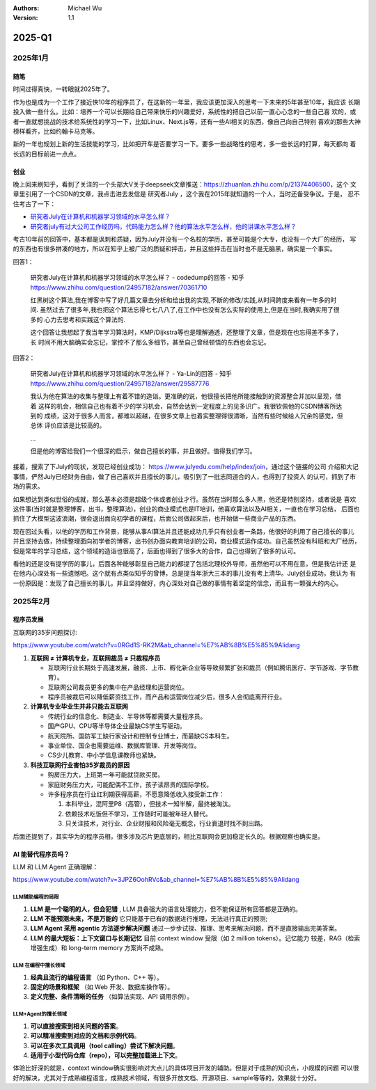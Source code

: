 .. Michael Wu 版权所有

:Authors: Michael Wu
:Version: 1.1

2025-Q1
**********

2025年1月
==========

随笔
----------

时间过得真快，一转眼就2025年了。

作为也是成为一个工作了接近快10年的程序员了，在这新的一年里，我应该更加深入的思考一下未来的5年甚至10年，我应该
长期投入做一些什么。比如：培养一个可以长期给自己带来快乐的兴趣爱好，系统性的把自己以前一直心心念的一些自己喜
欢的，或者一直就想挑战的技术给系统性的学习一下，比如Linux、Next.js等，还有一些AI相关的东西，像自己向自己特别
喜欢的那些大神榜样看齐，比如约翰卡马克等。

新的一年也规划上新的生活技能的学习，比如把开车是否要学习一下。要多一些战略性的思考，多一些长远的打算，每天都向
着长远的目标前进一点点。

创业
----------

晚上回来刷知乎，看到了关注的一个头部大V关于deepseek文章推送：https://zhuanlan.zhihu.com/p/21374406500，这个
文章里引用了一个CSDN的文章，我点击进去发信是 研究者July ，这个我在2015年就知道的一个人，当时还备受争议。于是，
忍不住考古了一下：

- `研究者July在计算机和机器学习领域的水平怎么样？ <https://www.zhihu.com/question/24957182>`_
- `研究者july有过大公司工作经历吗，代码能力怎么样？他的算法水平怎么样，他的讲课水平怎么样？ <https://www.zhihu.com/question/28191102/answer/39828124>`_

考古10年前的回答中，基本都是讽刺和质疑，因为July并没有一个名校的学历，甚至可能是个大专，也没有一个大厂的经历，
写的东西也有很多拼凑的地方，所以在知乎上被广泛的质疑和抨击，并且这些抨击在当时也不是无脑黑，确实是一个事实。

回答1：

    | 研究者July在计算机和机器学习领域的水平怎么样？ - codedump的回答 - 知乎
    | https://www.zhihu.com/question/24957182/answer/70361710

    红黑树这个算法,我在博客中写了好几篇文章去分析和给出我的实现,不断的修改/实践,从时间跨度来看有一年多的时间.
    虽然过去了很多年,我也把这个算法忘得七七八八了,在工作中也没有怎么实际的使用上,但是在当时,我确实用了很多的
    心力去思考和实践这个算法的.

    这个回答让我想起了我当年学习算法时，KMP/Dijkstra等也是理解通透，还整理了文章，但是现在也忘得差不多了，长
    时间不用大脑确实会忘记，掌控不了那么多细节，甚至自己曾经顿悟的东西也会忘记。

回答2：

    | 研究者July在计算机和机器学习领域的水平怎么样？ - Ya-Lin的回答 - 知乎
    | https://www.zhihu.com/question/24957182/answer/29587776

    我认为他在算法的收集与整理上有着不错的造诣。更准确的说，他很擅长把他所能接触到的资源整合并加以呈现，借着
    这样的机会，相信自己也有着不少的学习机会，自然会达到一定程度上的见多识广。我很钦佩他的CSDN博客所达到的
    成绩，这对于很多人而言，都难以超越，在很多文章上也着实整理得很清晰，当然有些时候给人冗余的感觉，但总体
    评价应该是比较高的。

    ...

    但是他的博客给我们一个很深的启示，做自己擅长的事，并且做好。值得我们学习。

接着，搜索了下July的现状，发现已经创业成功： https://www.julyedu.com/help/index/join，通过这个链接的公司
介绍和大记事情，俨然July已经财务自由，做了自己喜欢并且擅长的事儿，吸引到了一批志同道合的人，也得到了投资人
的认可，抓到了市场的需求。

如果想达到类似世俗的成就，那么基本必须是超级个体或者创业才行。虽然在当时那么多人黑，他还是特别坚持，或者说是
喜欢这件事(当时就是整理博客，出书，整理算法)，创业的商业模式也是IT培训，他喜欢算法以及AI相关，一直也在学习总结，
后面也抓住了大模型这波浪潮，很会退出面向初学者的课程，后面公司做起来后，也开始做一些商业产品的东西。

现在回过头看，以他的学历和工作背景，能够从事AI算法并且还能成功几乎只有创业者一条路，他很好的利用了自己擅长的事儿
并且坚持去做，持续整理面向初学者的博客，出书创办面向教育培训的公司，商业模式运作成功。自己虽然没有科班和大厂经历，
但是常年的学习总结，这个领域的造诣也很高了，后面也得到了很多大的合作，自己也得到了很多的认可。

看他的还是没有提学历的事儿，后面各种能够彰显自己能力的都提了包括北理校外导师，虽然他可以不用在意，但是我估计还
是在他内心深处有一些遗憾吧。这个就有点类似知乎的曾博，总是提当年浙大三本的事儿没有考上清华。July创业成功，我认为
有一份原因是：发现了自己擅长的事儿，并且坚持做好，内心深处对自己做的事情有着坚定的信念，而且有一颗强大的内心。

2025年2月
==========

程序员发展
---------------

互联网的35岁问题探讨:

https://www.youtube.com/watch?v=0RGd1S-RK2M&ab_channel=%E7%AB%8B%E5%85%9Alidang

1. **互联网 ≠ 计算机专业，互联网裁员 ≠ 只裁程序员**

   - 互联网行业长期处于高速发展，融资、上市、孵化新企业等导致频繁扩张和裁员（例如腾讯医疗、字节游戏、字节教育）。
   - 互联网公司裁员更多的集中在产品经理和运营岗位。
   - 程序员被裁后可以降低薪资找工作，而产品和运营岗位减少后，很多人会彻底离开行业。

2. **计算机专业毕业生并非只能去互联网**

   - 传统行业的信息化、制造业、半导体等都需要大量程序员。
   - 国产GPU、CPU等半导体企业最缺CS学生写驱动。
   - 航天院所、国防军工缺行家设计和控制专业博士，而最缺CS本科生。
   - 事业单位、国企也需要运维、数据库管理、开发等岗位。
   - CS少儿教育、中小学信息课教师也紧缺。

3. **科技互联网行业害怕35岁裁员的原因**

   - 购房压力大，上班第一年可能就贷款买房。
   - 家庭财务压力大，可能配偶不工作，孩子读昂贵的国际学校。
   - 许多程序员在行业红利期获得高薪，不愿意降低收入接受新工作：

     1. 本科毕业，混阿里P8（高管），但技术一知半解，最终被淘汰。
     2. 依赖技术吃饭但不学习，工作随时可能被年轻人替代。
     3. 只关注技术，对行业、企业财报和风险毫无概念，行业衰退时找不到出路。

后面还提到了，其实华为的程序员相，很多涉及芯片更底层的，相比互联网会更加稳定长久的。根据观察也确实是。

AI 能替代程序员吗？
---------------------

LLM 和 LLM Agent 正确理解：

https://www.youtube.com/watch?v=3JPZ6OohRVc&ab_channel=%E7%AB%8B%E5%85%9Alidang

LLM辅助编程的局限
^^^^^^^^^^^^^^^^^^

1. **LLM 是一个聪明的人，但会犯错** , LLM 具备强大的语言处理能力，但不能保证所有回答都是正确的。
2. **LLM 不能预测未来，不是万能的**  它只能基于已有的数据进行推理，无法进行真正的预测;
3. **LLM Agent 采用 agentic 方法逐步解决问题**   通过一步步试探、推理、思考来解决问题，而不是直接输出完美答案。
4. **LLM 的最大短板：上下文窗口与长期记忆** 目前 context window 受限（如 2 million tokens）。记忆能力
   较差，RAG（检索增强生成）和 long-term memory 方案尚不成熟。

LLM 在编程中擅长领域
^^^^^^^^^^^^^^^^^^^^^^

1. **经典且流行的编程语言** （如 Python、C++ 等）。
2. **固定的场景和框架** （如 Web 开发、数据库操作等）。
3. **定义完整、条件清晰的任务** （如算法实现、API 调用示例）。

LLM+Agent的擅长领域
^^^^^^^^^^^^^^^^^^^^

1. **可以直接搜索到相关问题的答案**。
2. **可以精准搜索到对应的文档和示例代码**。
3. **可以在多次工具调用（tool calling）尝试下解决问题**。
4. **适用于小型代码仓库（repo），可以完整加载进上下文**。

体验比好深的就是，context window确实很影响对大点儿的具体项目开发的辅助。但是对于成熟的知识点，小规模的问题
可以很好的解决，尤其对于成熟编程语言，成熟技术领域，有很多开放文档、开源项目、sample等等的，效果就十分好。
